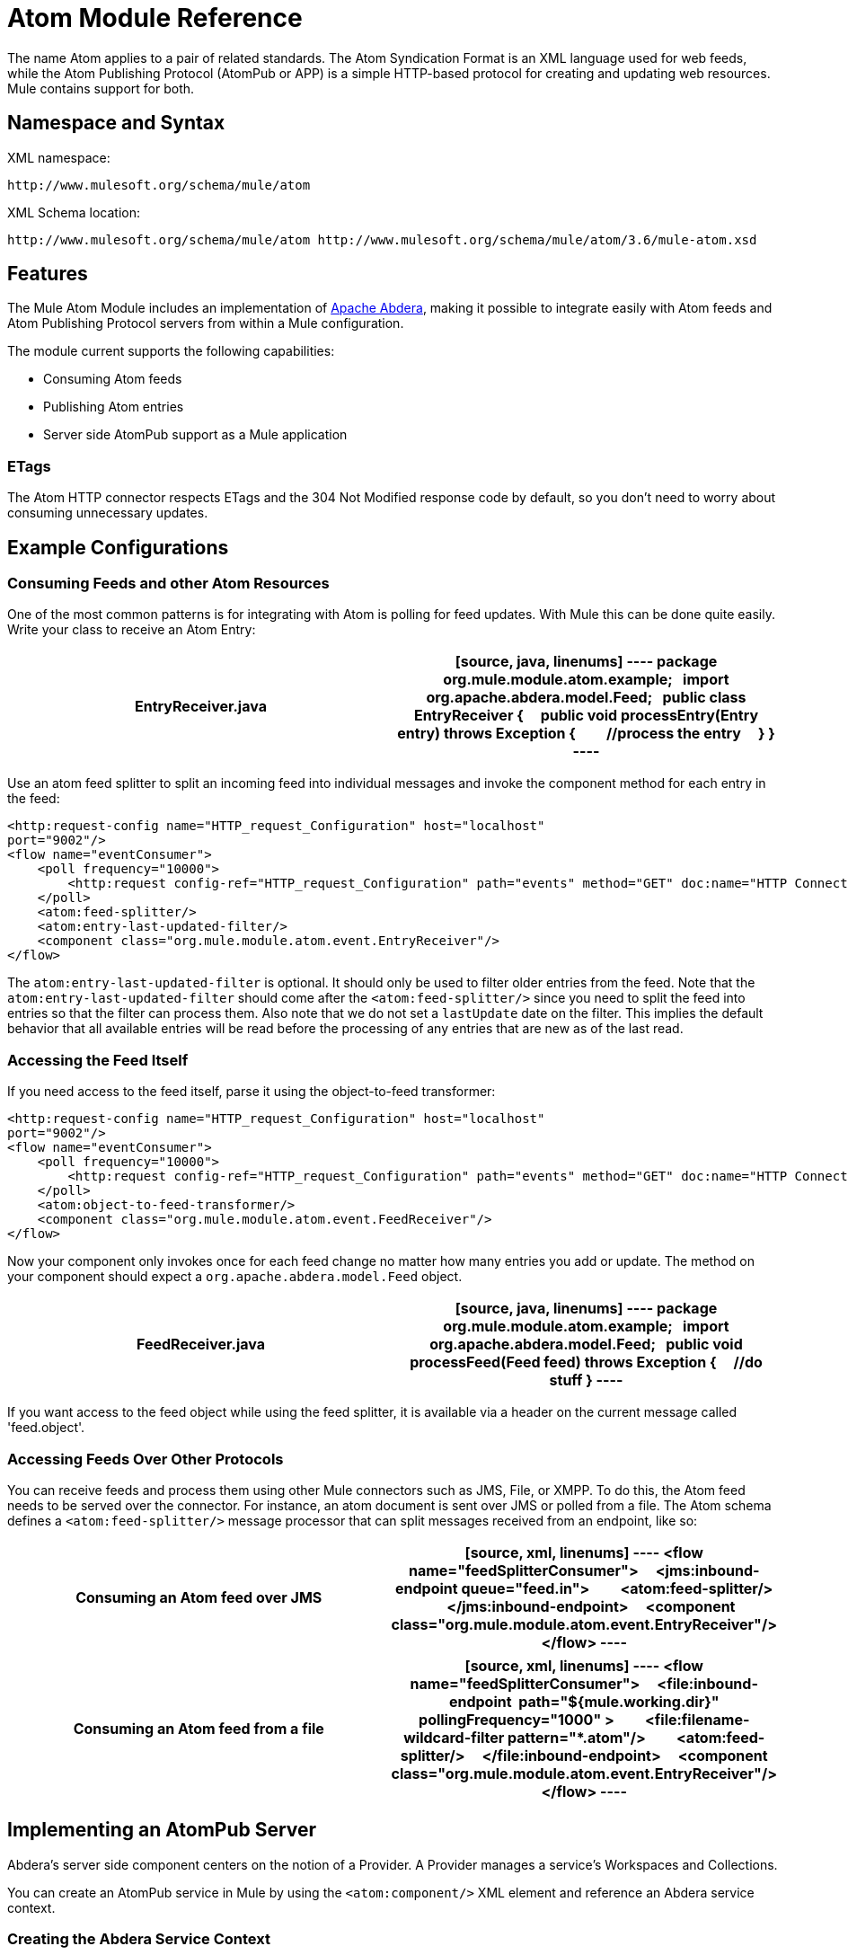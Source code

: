 = Atom Module Reference
:keywords: anypoint, components, connectors, esb

The name Atom applies to a pair of related standards. The Atom Syndication Format is an XML language used for web feeds, while the Atom Publishing Protocol (AtomPub or APP) is a simple HTTP-based protocol for creating and updating web resources. Mule contains support for both.

== Namespace and Syntax

XML namespace:

[source]
----
http://www.mulesoft.org/schema/mule/atom
----

XML Schema location:

[source]
----
http://www.mulesoft.org/schema/mule/atom http://www.mulesoft.org/schema/mule/atom/3.6/mule-atom.xsd
----

== Features

The Mule Atom Module includes an implementation of http://abdera.apache.org[Apache Abdera], making it possible to integrate easily with Atom feeds and Atom Publishing Protocol servers from within a Mule configuration.

The module current supports the following capabilities:

* Consuming Atom feeds

* Publishing Atom entries

* Server side AtomPub support as a Mule application

=== ETags

The Atom HTTP connector respects ETags and the 304 Not Modified response code by default, so you don't need to worry about consuming unnecessary updates.

== Example Configurations

=== Consuming Feeds and other Atom Resources

One of the most common patterns is for integrating with Atom is polling for feed updates. With Mule this can be done quite easily. Write your class to receive an Atom Entry:

[width="100%",cols=",",options="header"]
|===
^|*EntryReceiver.java*

a|[source, java, linenums]
----
package org.mule.module.atom.example;
 
import org.apache.abdera.model.Feed;
 
public class EntryReceiver {
    public void processEntry(Entry entry) throws Exception {
        //process the entry
    }
}
----
|===

Use an atom feed splitter to split an incoming feed into individual messages and invoke the component method for each entry in the feed:

[source, xml, linenums]
----
<http:request-config name="HTTP_request_Configuration" host="localhost"
port="9002"/>
<flow name="eventConsumer">
    <poll frequency="10000">
        <http:request config-ref="HTTP_request_Configuration" path="events" method="GET" doc:name="HTTP Connector"/>       
    </poll>
    <atom:feed-splitter/>
    <atom:entry-last-updated-filter/>
    <component class="org.mule.module.atom.event.EntryReceiver"/>
</flow>
----

The `atom:entry-last-updated-filter` is optional. It should only be used to filter older entries from the feed. Note that the `atom:entry-last-updated-filter` should come after the `<atom:feed-splitter/>` since you need to split the feed into entries so that the filter can process them. Also note that we do not set a `lastUpdate` date on the filter. This implies the default behavior that all available entries will be read before the processing of any entries that are new as of the last read.

=== Accessing the Feed Itself

If you need access to the feed itself, parse it using the object-to-feed transformer:

[source, xml, linenums]
----
<http:request-config name="HTTP_request_Configuration" host="localhost"
port="9002"/>
<flow name="eventConsumer">
    <poll frequency="10000">
        <http:request config-ref="HTTP_request_Configuration" path="events" method="GET" doc:name="HTTP Connector"/>
    </poll>
    <atom:object-to-feed-transformer/>
    <component class="org.mule.module.atom.event.FeedReceiver"/>
</flow>
----

Now your component only invokes once for each feed change no matter how many entries you add or update. The method on your component should expect a `org.apache.abdera.model.Feed` object.

[width="100%",cols=",",options="header"]
|===
^|*FeedReceiver.java*

a|[source, java, linenums]
----
package org.mule.module.atom.example;
 
import org.apache.abdera.model.Feed;
 
public void processFeed(Feed feed) throws Exception {
    //do stuff
}
----
|===

If you want access to the feed object while using the feed splitter, it is available via a header on the current message called 'feed.object'.

=== Accessing Feeds Over Other Protocols

You can receive feeds and process them using other Mule connectors such as JMS, File, or XMPP. To do this, the Atom feed needs to be served over the connector. For instance, an atom document is sent over JMS or polled from a file. The Atom schema defines a `<atom:feed-splitter/>` message processor that can split messages received from an endpoint, like so:

[width="100%",cols=",",options="header"]
|===
^|*Consuming an Atom feed over JMS*

a|[source, xml, linenums]
----
<flow name="feedSplitterConsumer">
    <jms:inbound-endpoint queue="feed.in">
        <atom:feed-splitter/>
    </jms:inbound-endpoint>
    <component class="org.mule.module.atom.event.EntryReceiver"/>
</flow>
----
|===

[width="100%",cols=",",options="header"]
|===
^|*Consuming an Atom feed from a file*

a|[source, xml, linenums]
----
<flow name="feedSplitterConsumer">
    <file:inbound-endpoint  path="${mule.working.dir}" pollingFrequency="1000" >
        <file:filename-wildcard-filter pattern="*.atom"/>
        <atom:feed-splitter/>
    </file:inbound-endpoint>
    <component class="org.mule.module.atom.event.EntryReceiver"/>
</flow>
----
|===

== Implementing an AtomPub Server

Abdera's server side component centers on the notion of a Provider. A Provider manages a service's Workspaces and Collections.

You can create an AtomPub service in Mule by using the `<atom:component/>` XML element and reference an Abdera service context.

=== Creating the Abdera Service Context

The following example shows how to create an Abdera context that builds a JCR repository to store atom entries. These entries can then be served as a feed.

[width="100%",cols=",",options="header"]
|===
^|*abdera-config.xml*

a|[source, xml, linenums]
----
<beans xmlns="http://www.springframework.org/schema/beans"
       xmlns:xsi="http://www.w3.org/2001/XMLSchema-instance"
       xmlns:a="http://abdera.apache.org"
       xsi:schemaLocation="
           http://abdera.apache.org http://abdera.apache.org/schemas/abdera-spring.xsd
           http://www.springframework.org/schema/beans http://www.springframework.org/schema/beans/spring-beans-current.xsd">
 
    <a:provider id="provider">
        <a:workspace title="JCR Workspace">
            <ref bean="jcrAdapter"/>
        </a:workspace>
    </a:provider>
 
    <bean id="jcrRepository" class="org.apache.jackrabbit.core.TransientRepository" destroy-method="shutdown"/>
 
    <bean id="jcrAdapter"
          class="org.apache.abdera.protocol.server.adapters.jcr.JcrCollectionAdapter" init-method="initialize">
        <property name="author" value="Mule"/>
        <property name="title" value="Event Queue"/>
        <property name="collectionNodePath" value="entries"/>
        <property name="repository" ref="jcrRepository"/>
        <property name="credentials">
            <bean class="javax.jcr.SimpleCredentials">
                <constructor-arg>
                    <value>username</value>
                </constructor-arg>
                <constructor-arg>
                    <value>password</value>
                </constructor-arg>
            </bean>
        </property>
        <property name="href" value="events"/>
    </bean>
</beans>
----
|===

*Note*: In the code example, `spring-beans-current.xsd` is a placeholder. To locate the correct version, see http://www.springframework.org/schema/beans/.

The `<a:provider>` creates an Abdera DefaultProvider and allows you to add workspaces and collections to it. This `provider` reference is used by the the `<atom:component/>` in Mule to store any events sent to the component.

[source, xml, linenums]
----
<http:listener-config name="HTTP_Listener_Configuration" host="localhost" port="9002"/>
<flow name="atomPubEventStore">
    <http:listener config-ref="HTTP_Listener_Configuration" path="/" doc:name="HTTP Connector"/>
    <atom:component provider-ref="provider"/>
</flow>
----

== Publishing to the Atom Component

You may also want to publish Atom entries or media entries to the `<atom:component/>` or to an external AtomPub collection. Here is a simple outbound endpoint which creates an Abdera Entry via the `entry-builder-transformer` and POSTs it to the AtomPub collection:

[source, xml, linenums]
----
<outbound-endpoint address="http://localhost:9002/events" mimeType="application/atom+xml;type=entry" connector-ref="HttpConnector">
    <atom:entry-builder-transformer>
        <atom:entry-property name="author" evaluator="string" expression="Ross Mason"/>
        <atom:entry-property name="content" evaluator="payload" expression=""/>
        <atom:entry-property name="title" evaluator="header" expression="title"/>
        <atom:entry-property name="updated" evaluator="function" expression="now"/>
        <atom:entry-property name="id" evaluator="function" expression="uuid"/>
    </atom:entry-builder-transformer>
</outbound-endpoint>
----

You could also create the Entry manually for more flexibility and send it as your Mule message payload. Here's a simple example of how to create an Abdera Entry:

[width="100%",cols=",",options="header"]
|===
^|*Create an Abdera Entry*

a|[source, java, linenums]
----
package org.mule.providers.abdera.example;
 
import java.util.Date;
 
import org.apache.abdera.Abdera;
import org.apache.abdera.factory.Factory;
import org.apache.abdera.model.Entry;
import org.mule.transformer.AbstractTransformer;
 
public class EntryTransformer extend AbstractTransformer {
    public Object doTransform(Object src, String encoding) {
        Factory factory = Abdera.getInstance().getFactory();
         
        Entry entry = factory.newEntry();
        entry.setTitle("Some Event");
        entry.setContent("Foo bar");
        entry.setUpdated(new Date());
        entry.setId(factory.newUuidUri());
        entry.addAuthor("Dan Diephouse");
 
        return entry;
    }
}
----
|===

You can also post Media entries quite simply. In this case it takes whatever your message payload is and posts it to the collection as a media entry. You can supply your own Slug via configuration or by setting a property on the mule message.

[width="100%",cols=",",options="header"]
|===
^|*Post Message Payload as Media Entry*

a|[source, xml, linenums]
----
<flow name="blobEventPublisher">
    <inbound-endpoint ref="quartz.in"/>
    <component class="org.mule.module.atom.event.BlobEventPublisher"/>
 
    <outbound-endpoint address="http://localhost:9002/events"
          exchange-pattern="request-response" mimeType="text/plain">
       <message-properties-transformer scope="outbound">
           <add-message-property key="Slug" value="Blob Event"/>
       </message-properties-transformer>
   </outbound-endpoint>
</flow>
----
|===

== Route Filtering

The Atom module also includes an `<atom:route-filter/>`. This allows Atom requests to be filtered by request path and HTTP verb. The route attribute defines a type of URI template loosely based on Ruby on Rails style Routes. For example:

[source]
----
"feed" or ":feed/:entry"
----

For reference, see the http://guides.rubyonrails.org/routing.html[Ruby On Rails routing].

For example, this filter can be used for content-based routing in Mule:

[width="100%",cols=",",options="header"]
|===
^|*Route Filtering*

a|[source, xml, linenums]
----
<flow name="customerService">
  <inbound-endpoint address="http://localhost:9002" exchange-pattern="request-response"/>
  <choice>
    <when>
      <atom:route-filter route="/bar/:foo"/>
      <outbound-endpoint address="vm://queue1" exchange-pattern="request-response"/>
    </when>
    <when>
      <atom:route-filter route="/baz" verbs="GET,POST"/>
      <outbound-endpoint address="vm://queue2" exchange-pattern="request-response"/>
    </when>
    </choice>
</flow>
----
|===

== Configuration Reference

=== Component

Represents an Abdera component.

.Attributes of <component...>
[width="100%",cols=",",options="header"]
|===
|Name |Type |Required |Default |Description
|provider-ref |string |no |  |The id of the Atom provider that is defined as Spring bean.
|===

.Child Elements of <component...>
[width="100%",cols=",",options="header"]
|===
|Name |Cardinality |Description
|===

=== Feed splitter

Will split the entries of a feed into single entry objects. Each entry will be a separate message in Mule.

.Child Elements of <feed-splitter...>
[width="100%",cols=",",options="header"]
|===
|Name |Cardinality |Description
|===

== Filters

=== Entry last updated filter

Will filter ATOM entry objects based on their last update date. This is useful for filtering older entries from the feed. This filter works only on Atom Entry objects not Feed objects.

.Attributes of <entry-last-updated-filter...>
[width="100%",cols=",",options="header"]
|===
|Name |Type |Required |Default |Description
|lastUpdate |string |no |  |The date from which to filter events from. Any entries that were last updated before this date will not be accepted. The date format is: yyyy-MM-dd hh:mm:ss, for example 2008-12-25 13:00:00. If only the date is important you can omit the time part. You can set the value to 'now' to set the date and time that the server is started. Do not set this attribute if you want to receive all available entries then any new entries going forward. This is the default behaviour and suitable for many scenarios.
|acceptWithoutUpdateDate |boolean |no |true |Whether an entry should be accepted if it doesn't have a Last Update date set.
|===

.Child Elements of <entry-last-updated-filter...>
[width="100%",cols=",",options="header"]
|===
|Name |Cardinality |Description
|===

=== Feed last updated filter

Will filter the whole ATOM Feed based on its last update date. This is useful for processing a feed that has not been updated since a specific date. +
 This filter works only on Atom Feed objects. +
 Typically it is better to set the lastUpdated attribute on an inbound ATOM endpoint with splitFeed=false rather than use this filter, however, this filter can be used elsewhere in a flow.

.Attributes of <feed-last-updated-filter...>
[width="100%",cols=",",options="header"]
|======
|Name |Type |Required |Default |Description
|lastUpdate |string |no |  |The date from which to filter events from. Any entries that were last updated before this date will not be accepted. The date format is The format for the date is is: yyyy-MM-dd hh:mm:ss, for example 2008-12-25 13:00:00. If only the date is important you can omit the time part. You can set the value to 'now' to set the date and time that the server is started. Do not set this attribute if you want to receive all available entries then any new entries going forward. This is the default behaviour and suitable for many scenarios.
|acceptWithoutUpdateDate |boolean |no |true |Whether a Feed should be accepted if it doesn't have a Last Update date set.
|======

.Child Elements of <feed-last-updated-filter...>
[width="100%",cols=",",options="header"]
|===
|Name |Cardinality |Description
|===

=== Route filter

Allows ATOM requests to be filtered by request path and HTTP verb.

.Attributes of <route-filter...>
[width="100%",cols=",",options="header"]
|========
|Name |Type |Required |Default |Description
|route |string |no |  a|
The URI request path made for an ATOM request. This matches against the path of the request URL. The route attribute defines a type of URI Template loosely based on Ruby on Rails style Routes. For example: "feed" or ":feed/:entry". For reference, see the Ruby On Rails routing

http://guides.rubyonrails.org/routing.html

|verbs |string |no |  |A comma-separated list of HTTP verbs that will be accepted by this filter. By default all verbs are accepted.
|========

.Child Elements of <route-filter...>
[width="100%",cols=",",options="header"]
|===
|Name |Cardinality |Description
|===

== Transformers

=== Entry builder transformer

A transformer that uses expressions to configure an Atom Entry. The user can specify one or more expressions that are used to configure properties on the bean.

.Attributes of <entry-builder-transformer...>
[width="100%",cols=",",options="header"]
|=======
|Name |Type |Required |Default |Description
|=======

.Child Elements of <entry-builder-transformer...>

[width="100%",cols=",",options="header"]
|===
|Name |Cardinality |Description
|entry-property |0..1 |
|===

=== Object to feed transformer

Transforms the payload of the message to a `org.apache.abdera.model.Feed` instance.

.Child Elements of <object-to-feed-transformer...>
[width="100%",cols=",",options="header"]
|===
|Name |Cardinality |Description
|===

== Schema

http://www.mulesoft.org/docs/site/current3/schemadocs/namespaces/http_www_mulesoft_org_schema_mule_atom/namespace-overview.html

== Javadoc API Reference

The Javadoc for this module can be found here:

http://www.mulesoft.org/docs/site/current/apidocs/org/mule/module/atom/package-summary.html[Atom]

== Maven

The ATOM Module can be included with the following dependency:

[source, xml, linenums]
----
<dependency>
  <groupId>org.mule.modules</groupId>
  <artifactId>mule-module-atom</artifactId>
  <version>3.6.0</version>
</dependency>
----

== Points of Etiquette When Polling Atom Feeds

. Make use of HTTP cache. Send Etag and LastModified headers. Recognize 304 Not modified response. This way you can save a lot of bandwidth. Additionally some scripts recognize the LastModified header and return only partial contents, such as only the two or three newest items instead of all 30 or so.

. Don’t poll RSS from services that supports RPC Ping (or other PUSH service, such as PubSubHubBub). If you’re receiving PUSH notifications from a service, you don’t have to poll the data in the standard interval — do it once a day to check if the mechanism still works or not (ping can be disabled, reconfigured, damaged, etc). This way you can fetch RSS only on receiving notification, not every hour or so.

. Check the TTL (in RSS) or cache control headers (Expires in ATOM), and don’t fetch until resource expires.

. Try to adapt to frequency of new items in each single RSS feed. If in the past week there were only two updates in particular feed, don’t fetch it more than once a day. AFAIR Google Reader does that.

. Lower the rate at night hours or other time when the traffic on your site is low.

== See Also
* http://cwiki.apache.org/confluence/display/ABDERA/Your+first+AtomPub+Server[Your First AtomPub Server]
* http://cwiki.apache.org/confluence/display/ABDERA/Spring+Integration[Abdera Spring Integration]
* http://cwiki.apache.org/confluence/display/ABDERA/Documentation[Abdera User's Guide]
